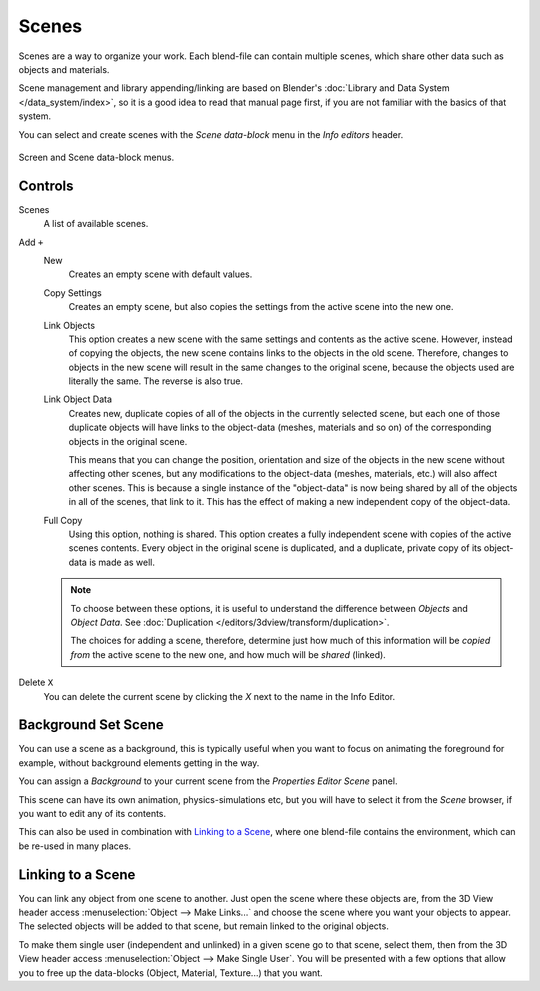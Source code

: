 ﻿
******
Scenes
******

Scenes are a way to organize your work.
Each blend-file can contain multiple scenes, which share other data such as objects and materials.

Scene management and library appending/linking are based on Blender's
:doc:`Library and Data System </data_system/index>`,
so it is a good idea to read that manual page first, if you are not familiar with the basics of that system.

You can select and create scenes with the *Scene data-block* menu in the *Info editors* header.

.. figure:: /images/interface_screen-scene-selector.jpg
   :align: center

   Screen and Scene data-block menus.


Controls
========

Scenes
   A list of available scenes.
Add ``+``
   New
      Creates an empty scene with default values.
   Copy Settings
      Creates an empty scene, but also copies
      the settings from the active scene into the new one.
   Link Objects
      This option creates a new scene with the same settings and contents as the active scene.
      However, instead of copying the objects,
      the new scene contains links to the objects in the old scene.
      Therefore, changes to objects in the new scene will result in the same
      changes to the original scene, because the objects used are literally the same.
      The reverse is also true.
   Link Object Data
      Creates new, duplicate copies of all of the objects in the currently selected scene,
      but each one of those duplicate objects will have links to the object-data (meshes, materials and so on)
      of the corresponding objects in the original scene.
   
      This means that you can change the position,
      orientation and size of the objects in the new scene without affecting other scenes,
      but any modifications to the object-data (meshes, materials, etc.) will also affect other scenes.
      This is because a single instance of the "object-data" is now being shared by all of the objects
      in all of the scenes, that link to it.
      This has the effect of making a new independent copy of the object-data.
   Full Copy
      Using this option, nothing is shared.
      This option creates a fully independent scene with copies of the active scenes contents.
      Every object in the original scene is duplicated, and a duplicate, private copy of its object-data is made as well.

   .. note::

      To choose between these options,
      it is useful to understand the difference between *Objects* and *Object Data*.
      See :doc:`Duplication </editors/3dview/transform/duplication>`.
   
      The choices for adding a scene, therefore, determine just how much of this information will be
      *copied from* the active scene to the new one, and how much will be *shared* (linked).

Delete ``X``
   You can delete the current scene by clicking the *X* next to the name in the Info Editor.


.. _scene-background-set:

Background Set Scene
====================

You can use a scene as a background,
this is typically useful when you want to focus on animating the foreground for example,
without background elements getting in the way.

You can assign a *Background* to your current scene from the *Properties Editor* *Scene* panel.

This scene can have its own animation, physics-simulations etc,
but you will have to select it from the *Scene* browser, if you want to edit any of its contents.

This can also be used in combination with `Linking to a Scene`_,
where one blend-file contains the environment, which can be re-used in many places.


Linking to a Scene
==================

You can link any object from one scene to another.
Just open the scene where these objects are,
from the 3D View header access :menuselection:`Object --> Make Links...`
and choose the scene where you want your objects to appear.
The selected objects will be added to that scene, but remain linked to the original objects.

To make them single user (independent and unlinked) in a given scene go to that scene,
select them, then from the 3D View header access :menuselection:`Object --> Make Single User`.
You will be presented with a few options that allow you to free up the data-blocks (Object,
Material, Texture...) that you want.

